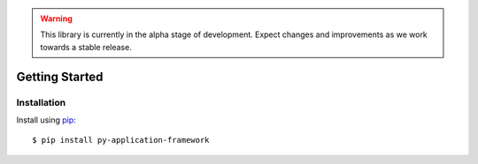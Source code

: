 .. warning::

   This library is currently in the alpha stage of development. Expect changes and improvements as we work towards a stable release.

###############
Getting Started
###############

Installation
---------------

Install using `pip <http://pypi.python.org/pypi/pip/>`_::

    $ pip install py-application-framework
